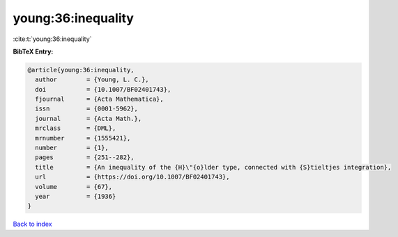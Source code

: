 young:36:inequality
===================

:cite:t:`young:36:inequality`

**BibTeX Entry:**

.. code-block:: bibtex

   @article{young:36:inequality,
     author        = {Young, L. C.},
     doi           = {10.1007/BF02401743},
     fjournal      = {Acta Mathematica},
     issn          = {0001-5962},
     journal       = {Acta Math.},
     mrclass       = {DML},
     mrnumber      = {1555421},
     number        = {1},
     pages         = {251--282},
     title         = {An inequality of the {H}\"{o}lder type, connected with {S}tieltjes integration},
     url           = {https://doi.org/10.1007/BF02401743},
     volume        = {67},
     year          = {1936}
   }

`Back to index <../By-Cite-Keys.html>`_
